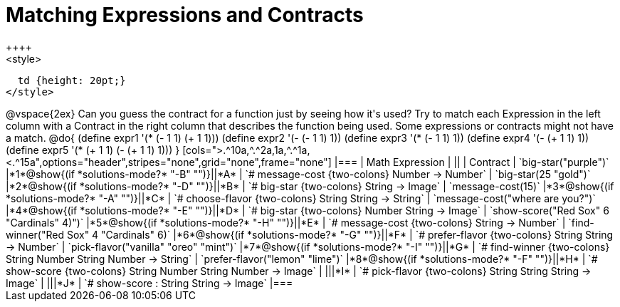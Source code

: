 =  Matching Expressions and Contracts
++++
<style>
  td {height: 20pt;}
</style>
++++
@vspace{2ex}

Can you guess the contract for a function just by seeing how it's used? Try to match each Expression in the left column with a Contract in the right column that describes the function being used.  Some expressions or contracts might not have a match.

@do{
  (define expr1 '(* (- 1 1) (+ 1 1)))
  (define expr2 '(- (- 1 1) 1))
  (define expr3 '(* (- 1 1) 1))
  (define expr4 '(- (+ 1 1) 1))
  (define expr5 '(* (+ 1 1) (- (+ 1 1) 1)))
}

[cols=">.^10a,^.^2a,1a,^.^1a,<.^15a",options="header",stripes="none",grid="none",frame="none"]
|===
| Math Expression                 |   ||       | Contract
| `big-star("purple")`           
|*1*@show{(if *solutions-mode?* "-B" "")}||*A*    
| `# message-cost {two-colons} Number -> Number`

| `big-star(25 "gold")`          
|*2*@show{(if *solutions-mode?* "-D" "")}||*B*    
| `# big-star {two-colons} String -> Image`

| `message-cost(15)`             
|*3*@show{(if *solutions-mode?* "-A" "")}||*C*    
| `# choose-flavor {two-colons} String String -> String`


| `message-cost("where are you?")` 
|*4*@show{(if *solutions-mode?* "-E" "")}||*D*    
| `# big-star {two-colons} Number String -> Image`

| `show-score("Red Sox" 6 "Cardinals" 4)")` 
|*5*@show{(if *solutions-mode?* "-H" "")}||*E*    
| `# message-cost {two-colons} String -> Number`

| `find-winner("Red Sox" 4 "Cardinals" 6)`
|*6*@show{(if *solutions-mode?* "-G" "")}||*F*    
| `# prefer-flavor {two-colons} String String -> Number`

| `pick-flavor("vanilla" "oreo" "mint")`
|*7*@show{(if *solutions-mode?* "-I" "")}||*G*    
| `# find-winner {two-colons} String Number String Number -> String`

| `prefer-flavor("lemon" "lime")`
|*8*@show{(if *solutions-mode?* "-F" "")}||*H*    
| `# show-score {two-colons} String Number String Number -> Image`

| 
|||*I*       
| `# pick-flavor {two-colons} String String String -> Image`

|
|||*J*
| `# show-score : String String -> Image`
|===
